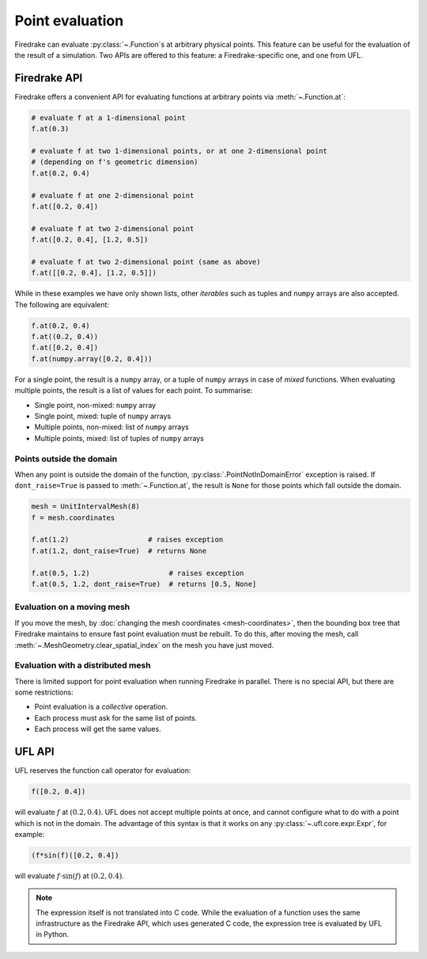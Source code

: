 .. only:: html

  .. contents::

Point evaluation
================

Firedrake can evaluate :py:class:`~.Function`\s at arbitrary physical
points.  This feature can be useful for the evaluation of the result
of a simulation.  Two APIs are offered to this feature: a
Firedrake-specific one, and one from UFL.


Firedrake API
-------------

Firedrake offers a convenient API for evaluating functions at
arbitrary points via :meth:`~.Function.at`:

.. code-block:: python3

   # evaluate f at a 1-dimensional point
   f.at(0.3)

   # evaluate f at two 1-dimensional points, or at one 2-dimensional point
   # (depending on f's geometric dimension)
   f.at(0.2, 0.4)

   # evaluate f at one 2-dimensional point
   f.at([0.2, 0.4])

   # evaluate f at two 2-dimensional point
   f.at([0.2, 0.4], [1.2, 0.5])

   # evaluate f at two 2-dimensional point (same as above)
   f.at([[0.2, 0.4], [1.2, 0.5]])

While in these examples we have only shown lists, other *iterables*
such as tuples and ``numpy`` arrays are also accepted. The following
are equivalent:

.. code-block:: python3

   f.at(0.2, 0.4)
   f.at((0.2, 0.4))
   f.at([0.2, 0.4])
   f.at(numpy.array([0.2, 0.4]))

For a single point, the result is a ``numpy`` array, or a tuple of
``numpy`` arrays in case of *mixed* functions.  When evaluating
multiple points, the result is a list of values for each point.
To summarise:

* Single point, non-mixed: ``numpy`` array
* Single point, mixed: tuple of ``numpy`` arrays
* Multiple points, non-mixed: list of ``numpy`` arrays
* Multiple points, mixed: list of tuples of ``numpy`` arrays


Points outside the domain
~~~~~~~~~~~~~~~~~~~~~~~~~

When any point is outside the domain of the function,
:py:class:`.PointNotInDomainError` exception is raised. If
``dont_raise=True`` is passed to :meth:`~.Function.at`, the result is
``None`` for those points which fall outside the domain.

.. code-block:: python3

   mesh = UnitIntervalMesh(8)
   f = mesh.coordinates

   f.at(1.2)                   # raises exception
   f.at(1.2, dont_raise=True)  # returns None

   f.at(0.5, 1.2)                   # raises exception
   f.at(0.5, 1.2, dont_raise=True)  # returns [0.5, None]


Evaluation on a moving mesh
~~~~~~~~~~~~~~~~~~~~~~~~~~~

If you move the mesh, by :doc:`changing the mesh coordinates
<mesh-coordinates>`, then the bounding box tree that Firedrake
maintains to ensure fast point evaluation must be rebuilt.  To do
this, after moving the mesh, call
:meth:`~.MeshGeometry.clear_spatial_index` on the mesh you have just
moved.

Evaluation with a distributed mesh
~~~~~~~~~~~~~~~~~~~~~~~~~~~~~~~~~~

There is limited support for point evaluation when running Firedrake
in parallel. There is no special API, but there are some restrictions:

* Point evaluation is a *collective* operation.
* Each process must ask for the same list of points.
* Each process will get the same values.


UFL API
-------

UFL reserves the function call operator for evaluation:

.. code-block:: python3

   f([0.2, 0.4])

will evaluate :math:`f` at :math:`(0.2, 0.4)`. UFL does not accept
multiple points at once, and cannot configure what to do with a point
which is not in the domain. The advantage of this syntax is that it
works on any :py:class:`~.ufl.core.expr.Expr`, for example:

.. code-block:: python3

   (f*sin(f)([0.2, 0.4])

will evaluate :math:`f \cdot \sin(f)` at :math:`(0.2, 0.4)`.

.. note::

   The expression itself is not translated into C code.  While the
   evaluation of a function uses the same infrastructure as the
   Firedrake API, which uses generated C code, the expression tree is
   evaluated by UFL in Python.
